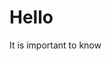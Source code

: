 * Hello
SCHEDULED: <2015-12-30 Wed>
:PROPERTIES:
:CREATED: [2015-12-30 Wed 22:28]
:END:
It is important to know

